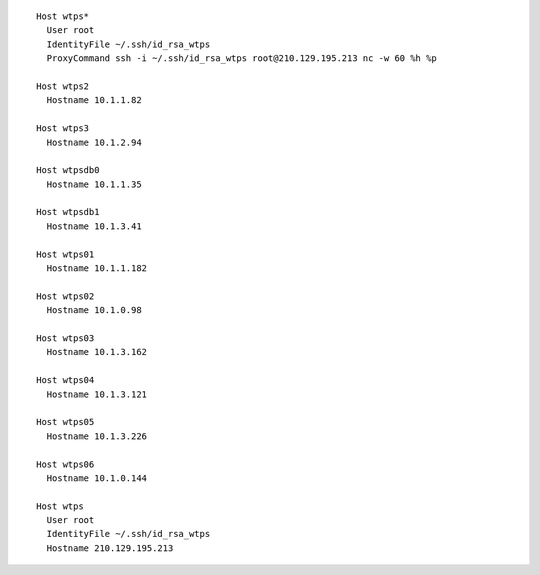 ::

        Host wtps*
          User root
          IdentityFile ~/.ssh/id_rsa_wtps
          ProxyCommand ssh -i ~/.ssh/id_rsa_wtps root@210.129.195.213 nc -w 60 %h %p

        Host wtps2
          Hostname 10.1.1.82

        Host wtps3
          Hostname 10.1.2.94

        Host wtpsdb0
          Hostname 10.1.1.35

        Host wtpsdb1
          Hostname 10.1.3.41

        Host wtps01
          Hostname 10.1.1.182

        Host wtps02
          Hostname 10.1.0.98

        Host wtps03
          Hostname 10.1.3.162

        Host wtps04
          Hostname 10.1.3.121

        Host wtps05
          Hostname 10.1.3.226

        Host wtps06
          Hostname 10.1.0.144

        Host wtps
          User root
          IdentityFile ~/.ssh/id_rsa_wtps
          Hostname 210.129.195.213

